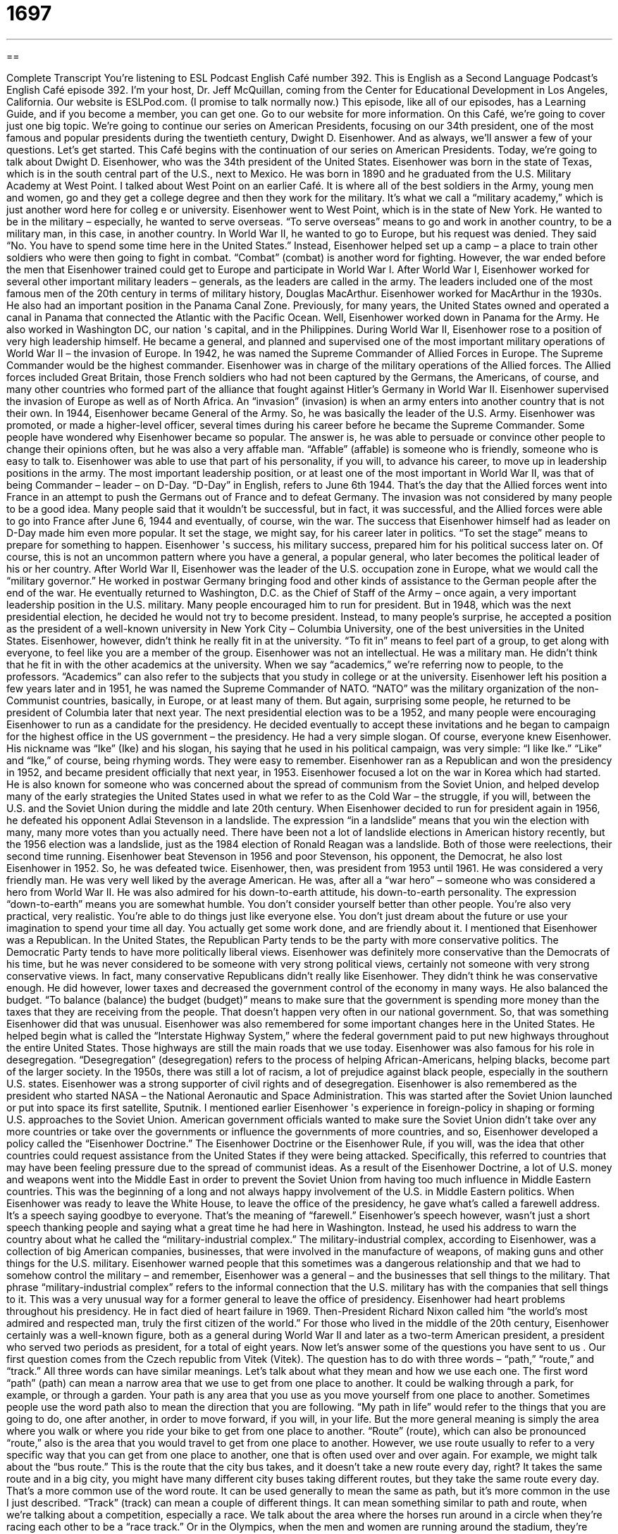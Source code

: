 = 1697
:toc: left
:toclevels: 3
:sectnums:
:stylesheet: ../../../myAdocCss.css

'''

== 

Complete Transcript
You're listening to ESL Podcast English Café number 392.
This is English as a Second Language Podcast’s English Café episode 392. I'm your host, Dr. Jeff McQuillan, coming from the Center for Educational Development in Los Angeles, California.
Our website is ESLPod.com. (I promise to talk normally now.) This episode, like all of our episodes, has a Learning Guide, and if you become a member, you can get one. Go to our website for more information.
On this Café, we’re going to cover just one big topic. We’re going to continue our series on American Presidents, focusing on our 34th president, one of the most famous and popular presidents during the twentieth century, Dwight D. Eisenhower. And as always, we’ll answer a few of your questions. Let's get started.
This Café begins with the continuation of our series on American Presidents. Today, we're going to talk about Dwight D. Eisenhower, who was the 34th president of the United States.
Eisenhower was born in the state of Texas, which is in the south central part of the U.S., next to Mexico. He was born in 1890 and he graduated from the U.S. Military Academy at West Point. I talked about West Point on an earlier Café. It is where all of the best soldiers in the Army, young men and women, go and they get a college degree and then they work for the military. It's what we call a “military academy,” which is just another word here for colleg e or university.
Eisenhower went to West Point, which is in the state of New York. He wanted to be in the military – especially, he wanted to serve overseas. “To serve overseas” means to go and work in another country, to be a military man, in this case, in another country. In World War II, he wanted to go to Europe, but his request was denied. They said “No. You have to spend some time here in the United States.” Instead, Eisenhower helped set up a camp – a place to train other soldiers who were then going to fight in combat. “Combat” (combat) is another word for fighting. However, the war ended before the men that Eisenhower trained could get to Europe and participate in World War I.
After World War I, Eisenhower worked for several other important military leaders – generals, as the leaders are called in the army. The leaders included one of the most famous men of the 20th century in terms of military history, Douglas MacArthur. Eisenhower worked for MacArthur in the 1930s. He also had an important position in the Panama Canal Zone. Previously, for many years, the United States owned and operated a canal in Panama that connected the Atlantic with the Pacific Ocean. Well, Eisenhower worked down in Panama for the Army. He also worked in Washington DC, our nation 's capital, and in the Philippines.
During World War II, Eisenhower rose to a position of very high leadership himself. He became a general, and planned and supervised one of the most important military operations of World War II – the invasion of Europe. In 1942, he was named the Supreme Commander of Allied Forces in Europe. The Supreme Commander would be the highest commander. Eisenhower was in charge of the military operations of the Allied forces. The Allied forces included Great Britain, those French soldiers who had not been captured by the Germans, the Americans, of course, and many other countries who formed part of the alliance that fought against Hitler's Germany in World War II.
Eisenhower supervised the invasion of Europe as well as of North Africa. An “invasion” (invasion) is when an army enters into another country that is not their own. In 1944, Eisenhower became General of the Army. So, he was basically the leader of the U.S. Army. Eisenhower was promoted, or made a higher-level officer, several times during his career before he became the Supreme Commander.
Some people have wondered why Eisenhower became so popular. The answer is, he was able to persuade or convince other people to change their opinions often, but he was also a very affable man. “Affable” (affable) is someone who is friendly, someone who is easy to talk to. Eisenhower was able to use that part of his personality, if you will, to advance his career, to move up in leadership positions in the army. The most important leadership position, or at least one of the most important in World War II, was that of being Commander – leader – on D-Day. “D-Day” in English, refers to June 6th 1944. That's the day that the Allied forces went into France in an attempt to push the Germans out of France and to defeat Germany. The invasion was not considered by many people to be a good idea. Many people said that it wouldn't be successful, but in fact, it was successful, and the Allied forces were able to go into France after June 6, 1944 and eventually, of course, win the war.
The success that Eisenhower himself had as leader on D-Day made him even more popular. It set the stage, we might say, for his career later in politics. “To set the stage” means to prepare for something to happen. Eisenhower 's success, his military success, prepared him for his political success later on. Of course, this is not an uncommon pattern where you have a general, a popular general, who later becomes the political leader of his or her country.
After World War II, Eisenhower was the leader of the U.S. occupation zone in Europe, what we would call the “military governor.” He worked in postwar Germany bringing food and other kinds of assistance to the German people after the end of the war. He eventually returned to Washington, D.C. as the Chief of Staff of the Army – once again, a very important leadership position in the U.S. military. Many people encouraged him to run for president. But in 1948, which was the next presidential election, he decided he would not try to become president. Instead, to many people’s surprise, he accepted a position as the president of a well-known university in New York City – Columbia University, one of the best universities in the United States.
Eisenhower, however, didn't think he really fit in at the university. “To fit in” means to feel part of a group, to get along with everyone, to feel like you are a member of the group. Eisenhower was not an intellectual. He was a military man. He didn't think that he fit in with the other academics at the university.
When we say “academics,” we’re referring now to people, to the professors. “Academics” can also refer to the subjects that you study in college or at the university. Eisenhower left his position a few years later and in 1951, he was named the Supreme Commander of NATO. “NATO” was the military organization of the non-Communist countries, basically, in Europe, or at least many of them. But again, surprising some people, he returned to be president of Columbia later that next year.
The next presidential election was to be a 1952, and many people were encouraging Eisenhower to run as a candidate for the presidency. He decided eventually to accept these invitations and he began to campaign for the highest office in the US government – the presidency. He had a very simple slogan. Of course, everyone knew Eisenhower. His nickname was “Ike” (Ike) and his slogan, his saying that he used in his political campaign, was very simple: “I like Ike.” “Like” and “Ike,” of course, being rhyming words. They were easy to remember. Eisenhower ran as a Republican and won the presidency in 1952, and became president officially that next year, in 1953.
Eisenhower focused a lot on the war in Korea which had started. He is also known for someone who was concerned about the spread of communism from the Soviet Union, and helped develop many of the early strategies the United States used in what we refer to as the Cold War – the struggle, if you will, between the U.S. and the Soviet Union during the middle and late 20th century.
When Eisenhower decided to run for president again in 1956, he defeated his opponent Adlai Stevenson in a landslide. The expression “in a landslide” means that you win the election with many, many more votes than you actually need. There have been not a lot of landslide elections in American history recently, but the 1956 election was a landslide, just as the 1984 election of Ronald Reagan was a landslide. Both of those were reelections, their second time running.
Eisenhower beat Stevenson in 1956 and poor Stevenson, his opponent, the Democrat, he also lost Eisenhower in 1952. So, he was defeated twice. Eisenhower, then, was president from 1953 until 1961. He was considered a very friendly man. He was very well liked by the average American. He was, after all a “war hero” – someone who was considered a hero from World War II. He was also admired for his down-to-earth attitude, his down-to-earth personality. The expression “down-to-earth” means you are somewhat humble. You don't consider yourself better than other people. You're also very practical, very realistic. You're able to do things just like everyone else. You don't just dream about the future or use your imagination to spend your time all day. You actually get some work done, and are friendly about it.
I mentioned that Eisenhower was a Republican. In the United States, the Republican Party tends to be the party with more conservative politics. The Democratic Party tends to have more politically liberal views. Eisenhower was definitely more conservative than the Democrats of his time, but he was never considered to be someone with very strong political views, certainly not someone with very strong conservative views.
In fact, many conservative Republicans didn't really like Eisenhower. They didn't think he was conservative enough. He did however, lower taxes and decreased the government control of the economy in many ways. He also balanced the budget. “To balance (balance) the budget (budget)” means to make sure that the government is spending more money than the taxes that they are receiving from the people. That doesn't happen very often in our national government. So, that was something Eisenhower did that was unusual.
Eisenhower was also remembered for some important changes here in the United States. He helped begin what is called the “Interstate Highway System,” where the federal government paid to put new highways throughout the entire United States. Those highways are still the main roads that we use today. Eisenhower was also famous for his role in desegregation. “Desegregation” (desegregation) refers to the process of helping African-Americans, helping blacks, become part of the larger society. In the 1950s, there was still a lot of racism, a lot of prejudice against black people, especially in the southern U.S. states. Eisenhower was a strong supporter of civil rights and of desegregation. Eisenhower is also remembered as the president who started NASA – the National Aeronautic and Space Administration. This was started after the Soviet Union launched or put into space its first satellite, Sputnik.
I mentioned earlier Eisenhower 's experience in foreign-policy in shaping or forming U.S. approaches to the Soviet Union. American government officials wanted to make sure the Soviet Union didn't take over any more countries or take over the governments or influence the governments of more countries, and so, Eisenhower developed a policy called the “Eisenhower Doctrine.” The Eisenhower Doctrine or the Eisenhower Rule, if you will, was the idea that other countries could request assistance from the United States if they were being attacked. Specifically, this referred to countries that may have been feeling pressure due to the spread of communist ideas. As a result of the Eisenhower Doctrine, a lot of U.S. money and weapons went into the Middle East in order to prevent the Soviet Union from having too much influence in Middle Eastern countries. This was the beginning of a long and not always happy involvement of the U.S. in Middle Eastern politics.
When Eisenhower was ready to leave the White House, to leave the office of the presidency, he gave what's called a farewell address. It's a speech saying goodbye to everyone. That's the meaning of “farewell.” Eisenhower’s speech however, wasn't just a short speech thanking people and saying what a great time he had here in Washington. Instead, he used his address to warn the country about what he called the “military-industrial complex.” The military-industrial complex, according to Eisenhower, was a collection of big American companies, businesses, that were involved in the manufacture of weapons, of making guns and other things for the U.S. military. Eisenhower warned people that this sometimes was a dangerous relationship and that we had to somehow control the military – and remember, Eisenhower was a general – and the businesses that sell things to the military. That phrase “military-industrial complex” refers to the informal connection that the U.S. military has with the companies that sell things to it. This was a very unusual way for a former general to leave the office of presidency.
Eisenhower had heart problems throughout his presidency. He in fact died of heart failure in 1969. Then-President Richard Nixon called him “the world's most admired and respected man, truly the first citizen of the world.” For those who lived in the middle of the 20th century, Eisenhower certainly was a well-known figure, both as a general during World War II and later as a two-term American president, a president who served two periods as president, for a total of eight years.
Now let’s answer some of the questions you have sent to us .
Our first question comes from the Czech republic from Vitek (Vitek). The question has to do with three words – “path,” “route,” and “track.” All three words can have similar meanings. Let's talk about what they mean and how we use each one.
The first word “path” (path) can mean a narrow area that we use to get from one place to another. It could be walking through a park, for example, or through a garden. Your path is any area that you use as you move yourself from one place to another. Sometimes people use the word path also to mean the direction that you are following. “My path in life” would refer to the things that you are going to do, one after another, in order to move forward, if you will, in your life. But the more general meaning is simply the area where you walk or where you ride your bike to get from one place to another.
“Route” (route), which can also be pronounced “route,” also is the area that you would travel to get from one place to another. However, we use route usually to refer to a very specific way that you can get from one place to another, one that is often used over and over again. For example, we might talk about the “bus route.” This is the route that the city bus takes, and it doesn't take a new route every day, right? It takes the same route and in a big city, you might have many different city buses taking different routes, but they take the same route every day. That's a more common use of the word route. It can be used generally to mean the same as path, but it's more common in the use I just described.
“Track” (track) can mean a couple of different things. It can mean something similar to path and route, when we’re talking about a competition, especially a race. We talk about the area where the horses run around in a circle when they’re racing each other to be a “race track.” Or in the Olympics, when the men and women are running around the stadium, they’re running on a race or “running track.” So, track is a path, but it's one specifically designed for some sort of race or competition. Track can also refer to the things that a train rides on. We call those “railroad tracks.” The physical metal bars that the train moves on – that's also a track.
A path, then, is a more general word to describe any area that you travel over from one place to another. It's often used, however, when we are referring to area that doesn't have any roads or doesn't have any sidewalks, and yet there is a place that many people have walked before. That is called a “path.” A route is usually a “regularly scheduled” path that a bus or some other moving vehicle, like a car, takes every day. And track refers to something that you would run on or that you would have a race on, typically going around in a circle.
Our next question comes from Colombia from Fernando (Fernando). Fernando wants to know how we use the word “stuff” (stuff). “Stuff” is one of the most common words that you'll hear in conversational English and informal English. It is a word that we use to describe really anything with. It is often used as a synonym for “thing.” However, there are some more specific meanings of stuff.
Stuff can refer to things that you own, to what we would call your “belongings.” “My closet has a lot of stuff in it.” My closet has many things that I own inside of it. Stuff can also refer to materials, the thing that something is made of. Stuff often refers to the material inside of another material. If you add an -ing to the word, it can refer to food. “Stuffing” for example, is a kind of food that you put inside of a turkey when you cook it or it could be what's inside of a bun or a roll – that could also have stuffing in it.
As I mentioned earlier, stuff is often used as a synonym for things or items. “What's all this stuff doing here?” What are all these things doing here? What are all these items doing here? Why are they here? “Who left this stuff on the floor?” It could be dirt. It could be a bag. It could be many things. That meaning of stuff, to mean things or items, is probably the most common. Stuff can also be a verb. “To stuff something” means to put something inside of something else, often when there isn't enough room. If you're going on a long trip, you may have to stuff your suitcase. You may have to try to put as much as you can, and then you sit on top of the suitcase, right? And then you can close the suitcase. That would be “to stuff your suitcase.” We would also use the verb “cram” (cram) for that action.
Stuff should only be used in a formal sense when you are referring to the material that is inside of something, as I described earlier. However, stuff has become extremely common in conversational English, especially among younger people, to be a word that describes really any item, any thing. In fact, students might talk about the “stuff” they're studying in school: “Can you help me with this stuff?” Can you help me with my homework?
Finally, Reza (Reza) from Iran wants to know the meaning of a word he saw, “anon” (anon), such as in the expression “ever and anon.” “Anon” is not a word that we use anymore either in spoken or written English, at least not very often. You may see it, however, in some old books, some old English writing. When you see it in those situations, anon can mean “soon” or “shortly,” but anon can also mean “later.” It depends on the context, but both of these uses are very rare in modern English. The one time you might see “anon” in English is as an abbreviation for the word “anonymous.” “Anonymous” is a person whose name is not known, an unidentified person. In some places they may abbreviate anonymous to “anon” (anon) to refer to that person. That's about the only place that you would see it, usually in writing and as an abbreviation. Otherwise, you can not worry too much about anon, and certainly don't use it in conversation or writing because, well, most Americans won't know what you're saying. Kind of like my wife – she never knows what I'm saying.
We know what you're saying. Or at least we try to know. So, write us at eslpod@eslpod.com. If you have a question, we’ll do our best to answer it.
From Los Angeles, California, I'm Jeff McQuillan. Thank you for listening. Come back and listen to us again right here on the English Café.
ESL Podcast English Café was written and produced by Dr. Jeff McQuillan and Dr. Lucy Tse. This podcast is copyright 2013 by the Center for Educational Development.
Glossary
combat – fighting in a battle or war; fighting between armies
* Laura was shot and injured during combat.
invasion – when one army enters another country or territory forcefully, without permission
* Towns on the border between these two hostile countries have to guard against invasion.
affable – friendly and easy to talk to
* The storeowner is very affable and customers like shopping in her store.
D-day – the day when the Allied forces landed in France during World War II; June 6, 1944
* Many soldiers were killed on the beaches of Normandy on D-day.
to set the stage – to prepare for something to happen; to create the circumstances that makes something possible
* Gemma set the stage for a big family fight by inviting Aunt Caroline, whom no one can get along with.
to fit in – to be part of a group and to get along well with the other people in that group
* Attending high school is difficult for many teenagers who feel they don’t fit in.
in a landslide – winning an election with many more votes than the other candidate
* Olympia won the election in a landslide, getting 83% of the votes.
down-to-earth – someone who is practical and realistic, able to do things on a day-to-day basis, not just dreaming about the future or thinking about things that are unimportant
* Carlos has always been down-to-earth and able to make practical and sound decisions.
to balance the budget – to change things so that a government (or a business or family) does not spend more than it earns
* We owe several thousands of dollars on our credit cards, and if we don’t balance the budget in this family, we’re going to lose this house!
desegregation – ending the policy of keeping people of different races apart in businesses, schools, and other circumstances
* Desegregation of schools in the southern United States began in the 1960’s.
Eisenhower doctrine – the idea that other countries can request assistance from the United States if other countries are being aggressive toward them
* The Eisenhower doctrine was controversial among Americans who prefer to stay out of the business of other nations.
military-industrial complex – the collection of businesses, especially weapons manufacturers, that work closely with the military
* A rise in the military budget benefited the military-industrial complex.
path – a cleared area through natural material (such as grass or forest) formed by people or animals walking on it many times over time; a narrow area used to get from one place to another; the direction that an object follows
* While walking through the woods, be sure to stay on the path so that you don’t get lost.
route – a road or way that is regularly traveled; a specific way that is followed, usually with scheduled stops
* Is this the route that the bus normally takes, or should I wait on the next street?
track - two rails pointing in the same direction that a train rides on; footprints or other evidence that a person or animal has been nearby; a course made for a specific purpose, such as for a race
* We can’t have a race on the runner’s track until the holes are repaired.
stuff – items; belongings; the material that something is made of
* Who left all of this sports stuff in the hallway?
anon – abbreviation for “anonymous,” a person whose name is not known; an unidentified person; old-fashioned term meaning “soon,” “shortly,” or “later”
* We don’t know who wrote this poem because the author is listed as “anon.”
What Insiders Know
Presidential Nicknames
Presidents of the United States are often given nicknames. A nickname can be a shorter version of the person’s real name. Sometimes people give presidents nicknames because of something in their past. Abraham Lincoln was given the nickname “Honest Abe.” When Abraham Lincoln was young, he was the manager of a small store. When he saw that a customer had been charged too much money for an item, he closed the store and walked to the customer’s house to return the money. He was given the nickname “Honest Abe” because of this and similar stories.
Theodore Roosevelt was nicknamed “Teddy.” A newspaper started calling him this as a shortened version of Theodore. The name became popular and soon a toy company made a stuffed animal (a soft toy made to look like an animal) in the shape of a bear and called it a “Teddy bear” after Theodore Roosevelt. We still call similar toys teddy bears.
Ronald Reagan was a popular actor before he became president. In one of his roles he played a character named “The Gipper.” He had many fans when he was an actor. These fans started calling him “The Gipper” because they enjoyed his role in that movie.
Some presidents were commonly known by their initials. John F. Kennedy was frequently called JFK. One of the airports in New York City is named for John F. Kennedy is also often simply called JFK. Another president that is well known by his initials is Franklin Delano Roosevelt. He is often referred to as FDR.
Two U.S. presidents shared the same name because they were father and son. George Herbert Walker Bush was the father of George Walker Bush. Both men were president within a few years of each other. In order to “lessen” (reduce) the confusion, the older Bush is often called “Papa Bush.” The son is often called “Dubya” which is the way Texans pronounce his middle initial, “W.”